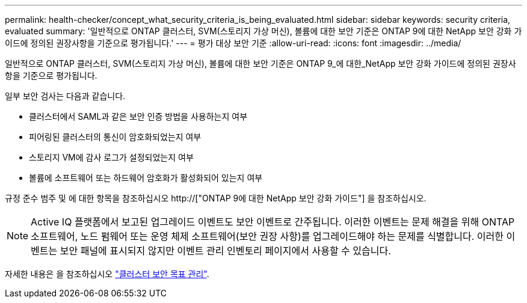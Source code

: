 ---
permalink: health-checker/concept_what_security_criteria_is_being_evaluated.html 
sidebar: sidebar 
keywords: security criteria, evaluated 
summary: '일반적으로 ONTAP 클러스터, SVM(스토리지 가상 머신), 볼륨에 대한 보안 기준은 ONTAP 9에 대한 NetApp 보안 강화 가이드에 정의된 권장사항을 기준으로 평가됩니다.' 
---
= 평가 대상 보안 기준
:allow-uri-read: 
:icons: font
:imagesdir: ../media/


[role="lead"]
일반적으로 ONTAP 클러스터, SVM(스토리지 가상 머신), 볼륨에 대한 보안 기준은 ONTAP 9_에 대한_NetApp 보안 강화 가이드에 정의된 권장사항을 기준으로 평가됩니다.

일부 보안 검사는 다음과 같습니다.

* 클러스터에서 SAML과 같은 보안 인증 방법을 사용하는지 여부
* 피어링된 클러스터의 통신이 암호화되었는지 여부
* 스토리지 VM에 감사 로그가 설정되었는지 여부
* 볼륨에 소프트웨어 또는 하드웨어 암호화가 활성화되어 있는지 여부


규정 준수 범주 및 에 대한 항목을 참조하십시오 http://["ONTAP 9에 대한 NetApp 보안 강화 가이드"] 을 참조하십시오.

[NOTE]
====
Active IQ 플랫폼에서 보고된 업그레이드 이벤트도 보안 이벤트로 간주됩니다. 이러한 이벤트는 문제 해결을 위해 ONTAP 소프트웨어, 노드 펌웨어 또는 운영 체제 소프트웨어(보안 권장 사항)를 업그레이드해야 하는 문제를 식별합니다. 이러한 이벤트는 보안 패널에 표시되지 않지만 이벤트 관리 인벤토리 페이지에서 사용할 수 있습니다.

====
자세한 내용은 을 참조하십시오 link:../health-checker/concept_manage_cluster_security_objectives.html["클러스터 보안 목표 관리"].
